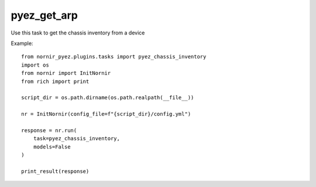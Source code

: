pyez_get_arp
=========

Use this task to get the chassis inventory from a device

Example::

    from nornir_pyez.plugins.tasks import pyez_chassis_inventory
    import os
    from nornir import InitNornir
    from rich import print

    script_dir = os.path.dirname(os.path.realpath(__file__))

    nr = InitNornir(config_file=f"{script_dir}/config.yml")

    response = nr.run(
        task=pyez_chassis_inventory,
        models=False
    )

    print_result(response)

